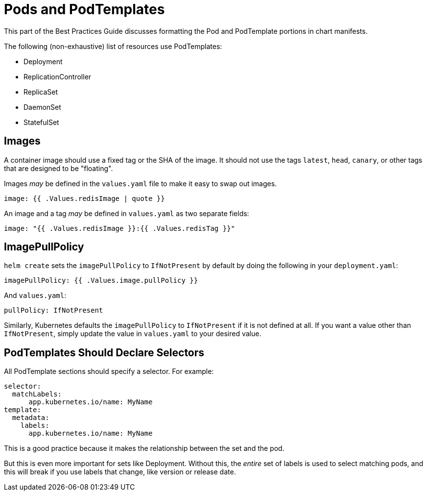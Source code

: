 = Pods and PodTemplates

This part of the Best Practices Guide discusses formatting the Pod and PodTemplate
portions in chart manifests.

The following (non-exhaustive) list of resources use PodTemplates:

* Deployment
* ReplicationController
* ReplicaSet
* DaemonSet
* StatefulSet

== Images

A container image should use a fixed tag or the SHA of the image. It should not use the tags `latest`, `head`, `canary`, or other tags that are designed to be "floating".

Images _may_ be defined in the `values.yaml` file to make it easy to swap out images.

[source]
----
image: {{ .Values.redisImage | quote }}
----

An image and a tag _may_ be defined in `values.yaml` as two separate fields:

[source]
----
image: "{{ .Values.redisImage }}:{{ .Values.redisTag }}"
----

== ImagePullPolicy

`helm create` sets the `imagePullPolicy` to `IfNotPresent` by default by doing the following in your `deployment.yaml`:

[source,yaml]
----
imagePullPolicy: {{ .Values.image.pullPolicy }}
----

And `values.yaml`:

[source,yaml]
----
pullPolicy: IfNotPresent
----

Similarly, Kubernetes defaults the `imagePullPolicy` to `IfNotPresent` if it is not defined at all. If you want a value other than `IfNotPresent`, simply update the value in `values.yaml` to your desired value.

== PodTemplates Should Declare Selectors

All PodTemplate sections should specify a selector. For example:

[source,yaml]
----
selector:
  matchLabels:
      app.kubernetes.io/name: MyName
template:
  metadata:
    labels:
      app.kubernetes.io/name: MyName
----

This is a good practice because it makes the relationship between the set and
the pod.

But this is even more important for sets like Deployment.
Without this, the _entire_ set of labels is used to select matching pods, and
this will break if you use labels that change, like version or release date.